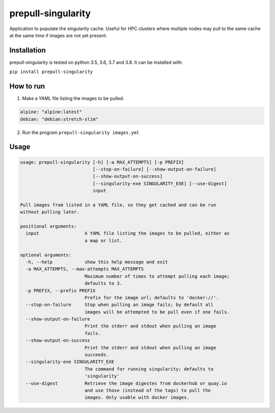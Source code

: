 prepull-singularity
===================
Application to populate the singularity cache. Useful for HPC clusters where
multiple nodes may pull to the same cache at the same time if images are not
yet present.

Installation
-------------
prepull-singularity is tested on python 3.5, 3.6, 3.7 and 3.8. It can be
installed with:

``pip install prepull-singularity``

How to run
----------

1. Make a YAML file listing the images to be pulled.

.. code-block:: yaml

    alpine: "alpine:latest"
    debian: "debian:stretch-slim"

2. Run the program ``prepull-singularity images.yml``

Usage
-----

.. code-block:: text

    usage: prepull-singularity [-h] [-a MAX_ATTEMPTS] [-p PREFIX]
                               [--stop-on-failure] [--show-output-on-failure]
                               [--show-output-on-success]
                               [--singularity-exe SINGULARITY_EXE] [--use-digest]
                               input

    Pull images from listed in a YAML file, so they get cached and can be run
    without pulling later.

    positional arguments:
      input                 A YAML file listing the images to be pulled, either as
                            a map or list.

    optional arguments:
      -h, --help            show this help message and exit
      -a MAX_ATTEMPTS, --max-attempts MAX_ATTEMPTS
                            Maximum number of times to attempt pulling each image;
                            defaults to 3.
      -p PREFIX, --prefix PREFIX
                            Prefix for the image url; defaults to 'docker://'.
      --stop-on-failure     Stop when pulling an image fails; by default all
                            images will be attempted to be pull even if one fails.
      --show-output-on-failure
                            Print the stderr and stdout when pulling an image
                            fails.
      --show-output-on-success
                            Print the stderr and stdout when pulling an image
                            succeeds.
      --singularity-exe SINGULARITY_EXE
                            The command for running singularity; defaults to
                            'singularity'
      --use-digest          Retrieve the image digestes from dockerhub or quay.io
                            and use those (instead of the tags) to pull the
                            images. Only usable with docker images.
